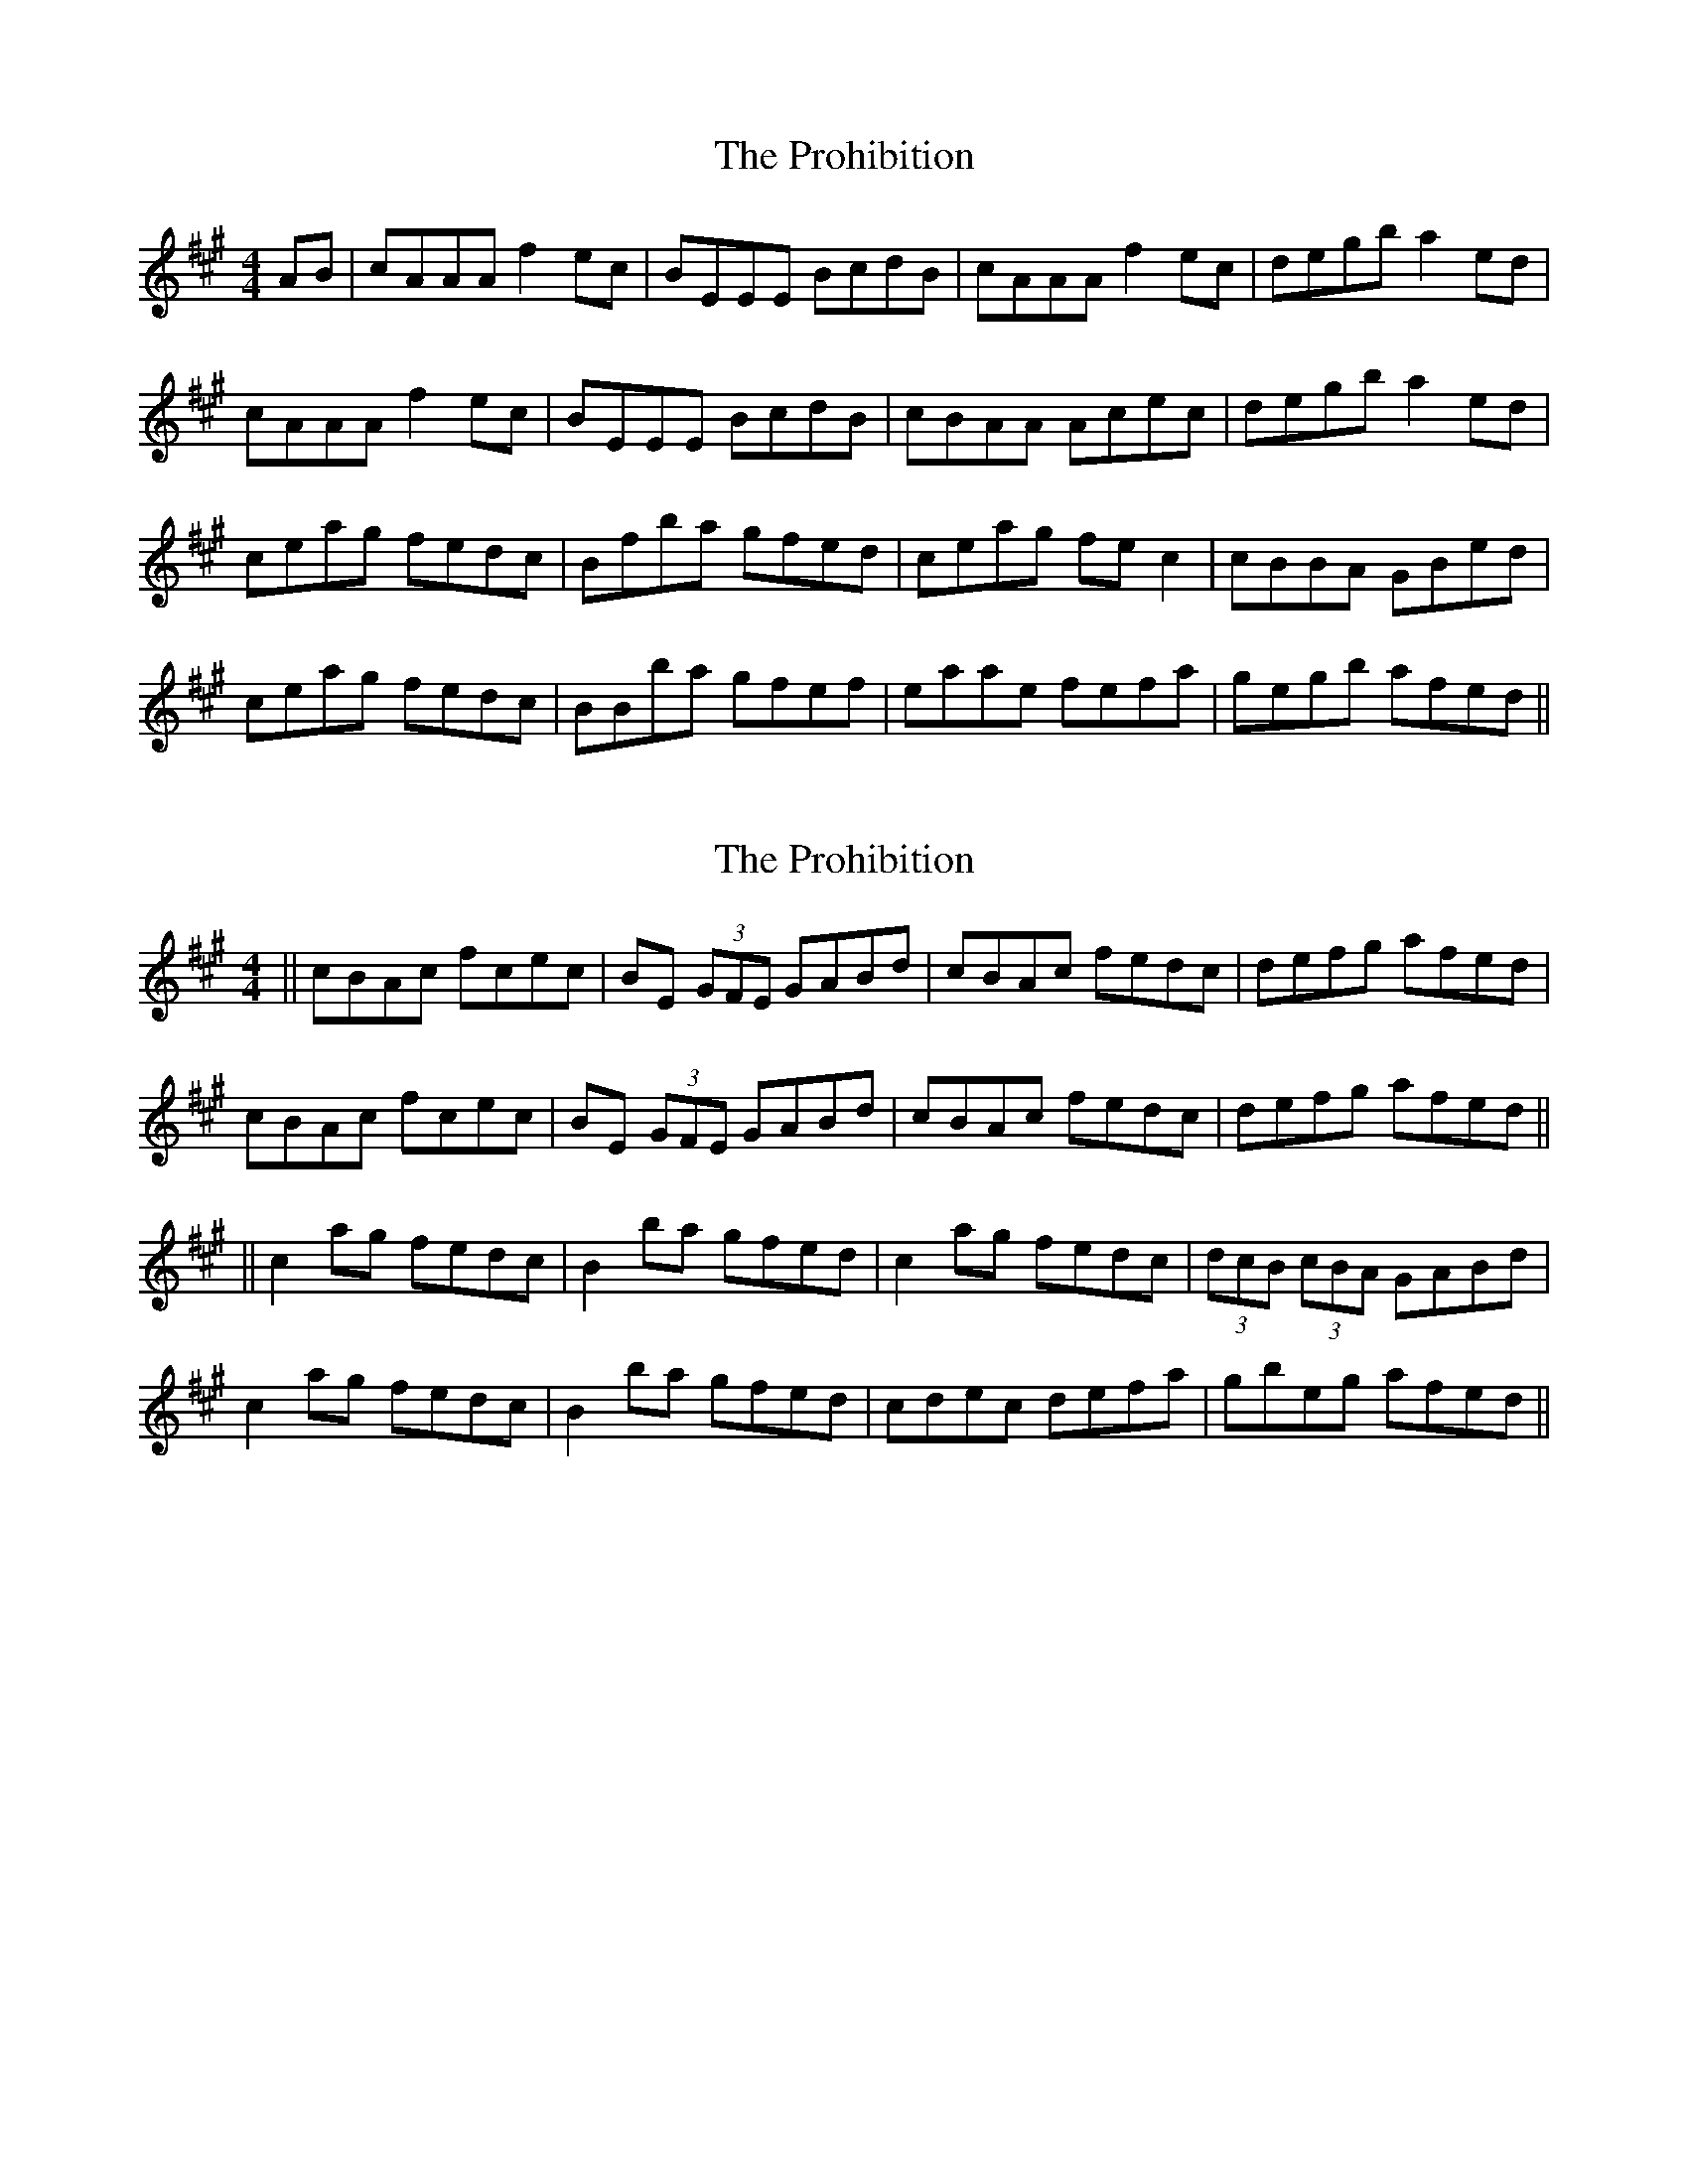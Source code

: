X: 1
T: Prohibition, The
Z: gian marco
S: https://thesession.org/tunes/5716#setting5716
R: reel
M: 4/4
L: 1/8
K: Amaj
AB|cAAA f2ec|BEEE BcdB|cAAA f2ec|degb a2ed|
cAAA f2ec|BEEE BcdB|cBAA Acec|degb a2ed|
ceag fedc|Bfba gfed|ceag fec2|cBBA GBed|
ceag fedc|BBba gfef|eaae fefa|gegb afed||
X: 2
T: Prohibition, The
Z: edl
S: https://thesession.org/tunes/5716#setting17693
R: reel
M: 4/4
L: 1/8
K: Amaj
||cBAc fcec|BE (3 GFE GABd|cBAc fedc|defg afed|cBAc fcec|BE (3 GFE GABd|cBAc fedc|defg afed||||c2 ag fedc|B2 ba gfed|c2 ag fedc|(3dcB (3cBA GABd|c2 ag fedc|B2 ba gfed|cdec defa|gbeg afed||
X: 3
T: Prohibition, The
Z: teagan
S: https://thesession.org/tunes/5716#setting30535
R: reel
M: 4/4
L: 1/8
K: Gmaj
||BAGB eBdB|AD (3 FED FGAc|BAGB edcB|cdef gedc|
BAGB eBdB|AD (3 FED FGAc|BAGB edcB|cdef gedc||
||B2 gf edcB|A2 ag fedc|B2 gf edcB|(3cBA (3BAG FGAc|
B2 gf edcB|A2 ag fedc|BcdB cdeg|fadf gedc||
